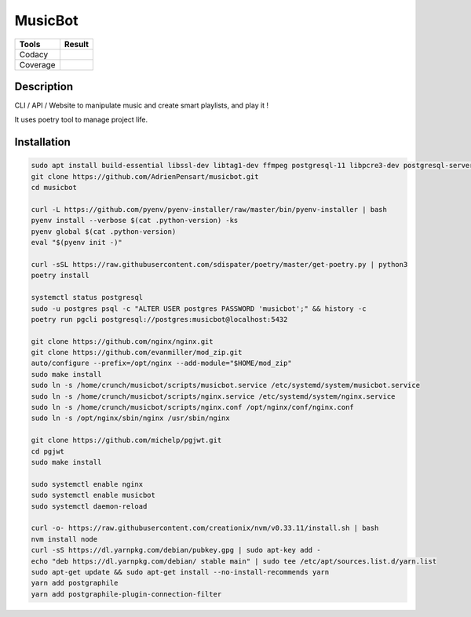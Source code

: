 ========
MusicBot
========
+---------------+-----------------+
|     Tools     |      Result     |
+===============+=================+
|     Codacy    |    |codacy|     |
+---------------+-----------------+
|     Coverage  |   |coverage|    |
+---------------+-----------------+

.. |codacy| image:: https://api.codacy.com/project/badge/Grade/621acf3309b24c538c40824f9af467de
   :target: https://www.codacy.com/app/AdrienPensart/musicbot?utm_source=github.com&amp;utm_medium=referral&amp;utm_content=AdrienPensart/musicbot&amp;utm_campaign=Badge_Grade
   :alt: Codacy badge
.. |coverage| image:: https://github.com/AdrienPensart/musicbot/blob/master/doc/coverage.svg
   :alt: Coverage badge

Description
-----------
CLI / API / Website to manipulate music and create smart playlists, and play it !

It uses poetry tool to manage project life.

Installation
------------

.. code-block:: bash

  sudo apt install build-essential libssl-dev libtag1-dev ffmpeg postgresql-11 libpcre3-dev postgresql-server-dev-all
  git clone https://github.com/AdrienPensart/musicbot.git
  cd musicbot

  curl -L https://github.com/pyenv/pyenv-installer/raw/master/bin/pyenv-installer | bash
  pyenv install --verbose $(cat .python-version) -ks
  pyenv global $(cat .python-version)
  eval "$(pyenv init -)"

  curl -sSL https://raw.githubusercontent.com/sdispater/poetry/master/get-poetry.py | python3
  poetry install

  systemctl status postgresql
  sudo -u postgres psql -c "ALTER USER postgres PASSWORD 'musicbot';" && history -c
  poetry run pgcli postgresql://postgres:musicbot@localhost:5432

  git clone https://github.com/nginx/nginx.git
  git clone https://github.com/evanmiller/mod_zip.git
  auto/configure --prefix=/opt/nginx --add-module="$HOME/mod_zip"
  sudo make install
  sudo ln -s /home/crunch/musicbot/scripts/musicbot.service /etc/systemd/system/musicbot.service
  sudo ln -s /home/crunch/musicbot/scripts/nginx.service /etc/systemd/system/nginx.service
  sudo ln -s /home/crunch/musicbot/scripts/nginx.conf /opt/nginx/conf/nginx.conf
  sudo ln -s /opt/nginx/sbin/nginx /usr/sbin/nginx

  git clone https://github.com/michelp/pgjwt.git
  cd pgjwt
  sudo make install

  sudo systemctl enable nginx
  sudo systemctl enable musicbot
  sudo systemctl daemon-reload

  curl -o- https://raw.githubusercontent.com/creationix/nvm/v0.33.11/install.sh | bash
  nvm install node
  curl -sS https://dl.yarnpkg.com/debian/pubkey.gpg | sudo apt-key add -
  echo "deb https://dl.yarnpkg.com/debian/ stable main" | sudo tee /etc/apt/sources.list.d/yarn.list
  sudo apt-get update && sudo apt-get install --no-install-recommends yarn
  yarn add postgraphile
  yarn add postgraphile-plugin-connection-filter
